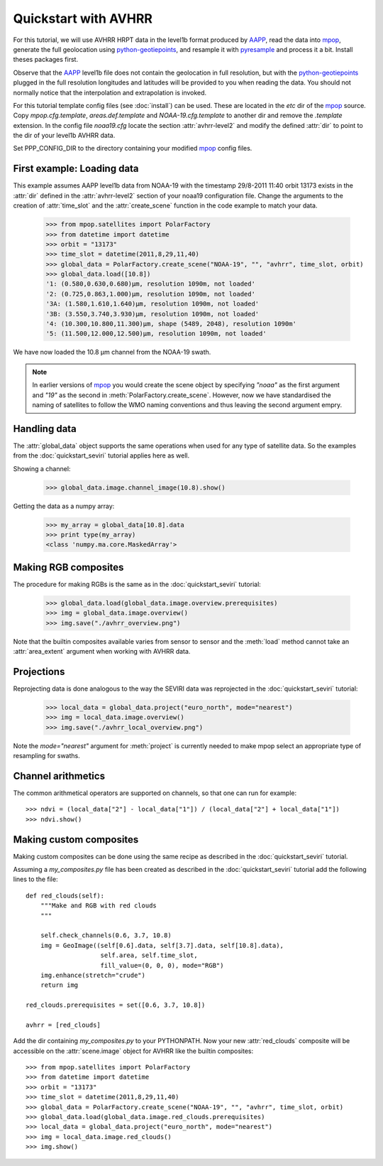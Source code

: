 .. meta::
   :description: Reading NOAA/METOP AVHRR files with python
   :keywords: AVHRR, NOAA, METOP, AAPP, HRPT, reader, read, reading, python, pytroll

======================
 Quickstart with AVHRR
======================
For this tutorial, we will use AVHRR HRPT data in the level1b format produced
by AAPP_, read the data into mpop_, generate the full geolocation using
python-geotiepoints_, and resample it with pyresample_ and process it a
bit. Install theses packages first.

Observe that the AAPP_ level1b file does not contain the geolocation in full
resolution, but with the python-geotiepoints_ plugged in the full resolution
longitudes and latitudes will be provided to you when reading the data. You
should not normally notice that the interpolation and extrapolation is invoked.

For this tutorial template config files (see :doc:`install`) can be used. These
are located in the *etc* dir of the mpop_ source. Copy *mpop.cfg.template*,
*areas.def.template* and *NOAA-19.cfg.template* to another dir and remove the
*.template* extension. In the config file *noaa19.cfg* locate the section
:attr:`avhrr-level2` and modify the defined :attr:`dir` to point to the dir of
your level1b AVHRR data.

Set PPP_CONFIG_DIR to the directory containing your modified mpop_ config files.
    
First example: Loading data
===========================
This example assumes AAPP level1b data from NOAA-19 with the timestamp 29/8-2011
11:40 orbit 13173 exists in the :attr:`dir` defined in the :attr:`avhrr-level2`
section of your noaa19 configuration file. Change the arguments to the creation
of :attr:`time_slot` and the :attr:`create_scene` function in the code example
to match your data.

    >>> from mpop.satellites import PolarFactory
    >>> from datetime import datetime
    >>> orbit = "13173"
    >>> time_slot = datetime(2011,8,29,11,40)
    >>> global_data = PolarFactory.create_scene("NOAA-19", "", "avhrr", time_slot, orbit)
    >>> global_data.load([10.8])
    '1: (0.580,0.630,0.680)μm, resolution 1090m, not loaded'
    '2: (0.725,0.863,1.000)μm, resolution 1090m, not loaded'
    '3A: (1.580,1.610,1.640)μm, resolution 1090m, not loaded'
    '3B: (3.550,3.740,3.930)μm, resolution 1090m, not loaded'
    '4: (10.300,10.800,11.300)μm, shape (5489, 2048), resolution 1090m'
    '5: (11.500,12.000,12.500)μm, resolution 1090m, not loaded'
    
We have now loaded the 10.8 µm channel from the NOAA-19 swath.


.. note:: In earlier versions of mpop_ you would create the scene object by
          specifying *"noaa"* as the first argument and *"19"*
          as the second in :meth:`PolarFactory.create_scene`. However,
          now we have standardised the naming of satellites to follow the WMO
          naming conventions and thus leaving the second argument empry.

Handling data
=============
The :attr:`global_data` object supports the same operations when used for any
type of satellite data. So the examples from the :doc:`quickstart_seviri`
tutorial applies here as well.

Showing a channel:

    >>> global_data.image.channel_image(10.8).show()
    
.. image:: images/avhrr_ch4.png

Getting the data as a numpy array:

    >>> my_array = global_data[10.8].data
    >>> print type(my_array)
    <class 'numpy.ma.core.MaskedArray'>
    
Making RGB composites
=====================
The procedure for making RGBs is the same as in the :doc:`quickstart_seviri` tutorial:

    >>> global_data.load(global_data.image.overview.prerequisites)
    >>> img = global_data.image.overview()
    >>> img.save("./avhrr_overview.png")
    
.. image:: images/avhrr_overview.png

Note that the builtin composites available varies from sensor to sensor and the :meth:`load` method cannot take an :attr:`area_extent` argument when working with AVHRR data.

Projections
===========
Reprojecting data is done analogous to the way the SEVIRI data was reprojected in the :doc:`quickstart_seviri` tutorial:

    >>> local_data = global_data.project("euro_north", mode="nearest")
    >>> img = local_data.image.overview()
    >>> img.save("./avhrr_local_overview.png")

.. image:: images/avhrr_local_overview.png

Note the *mode="nearest"* argument for :meth:`project` is currently needed to make mpop select an appropriate type of resampling for swaths.

Channel arithmetics
===================

The common arithmetical operators are supported on channels, so that one can
run for example::

  >>> ndvi = (local_data["2"] - local_data["1"]) / (local_data["2"] + local_data["1"])
  >>> ndvi.show()
  
.. image:: images/avhrr_ndvi.png

Making custom composites
========================
Making custom composites can be done using the same recipe as described in the :doc:`quickstart_seviri` tutorial.

Assuming a *my_composites.py* file has been created as described in the :doc:`quickstart_seviri` tutorial add the following lines to the file::
    
    def red_clouds(self):
        """Make and RGB with red clouds
        """
        
        self.check_channels(0.6, 3.7, 10.8)
        img = GeoImage((self[0.6].data, self[3.7].data, self[10.8].data), 
                        self.area, self.time_slot,
                        fill_value=(0, 0, 0), mode="RGB")
        img.enhance(stretch="crude")
        return img

    red_clouds.prerequisites = set([0.6, 3.7, 10.8])
        
    avhrr = [red_clouds]
    
Add the dir containing *my_composites.py* to your PYTHONPATH. Now your new
:attr:`red_clouds` composite will be accessible on the :attr:`scene.image`
object for AVHRR like the builtin composites::

    >>> from mpop.satellites import PolarFactory
    >>> from datetime import datetime
    >>> orbit = "13173"
    >>> time_slot = datetime(2011,8,29,11,40)
    >>> global_data = PolarFactory.create_scene("NOAA-19", "", "avhrr", time_slot, orbit)
    >>> global_data.load(global_data.image.red_clouds.prerequisites)
    >>> local_data = global_data.project("euro_north", mode="nearest")
    >>> img = local_data.image.red_clouds()
    >>> img.show()
    
.. image:: images/avhrr_red_clouds.png

.. _AAPP: http://nwpsaf.eu/site/software/aapp/
.. _`NWC SAF`: http://www.nwcsaf.org/HD/MainNS.jsp
.. _`NWC SAF homepage`: http://www.nwcsaf.org/HD/MainNS.jsp
.. _mpop: http://www.github.com/pytroll/mpop
.. _python-geotiepoints: http://www.github.com/adybbroe/python-geotiepoints
.. _pyresample: http://www.github.com/pytroll/pyresample
.. _`Download the latest patched version of AHAMAP here`: _static/ahamap-pps-2010-patches_20110831-1.tgz
.. _numpy: http://numpy.scipy.org/
.. _proj4: http://trac.osgeo.org/proj/

